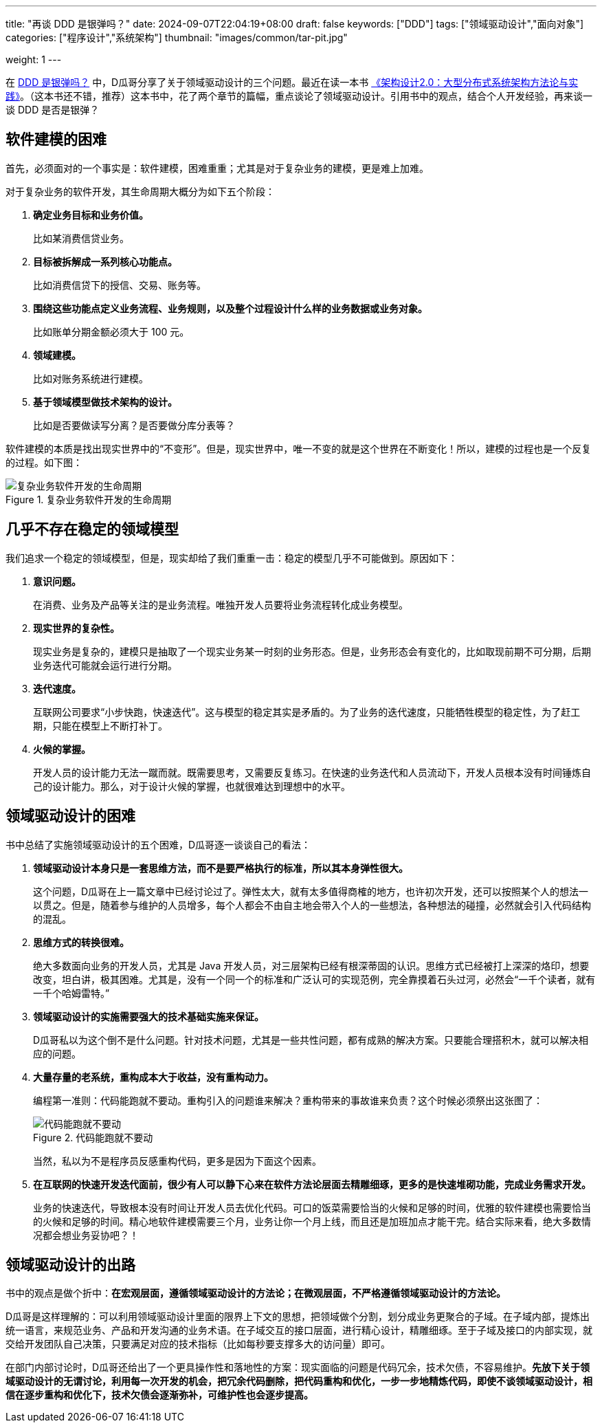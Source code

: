 ---
title: "再谈 DDD 是银弹吗？"
date: 2024-09-07T22:04:19+08:00
draft: false
keywords: ["DDD"]
tags: ["领域驱动设计","面向对象"]
categories: ["程序设计","系统架构"]
thumbnail: "images/common/tar-pit.jpg"

weight: 1
---

在 https://www.diguage.com/post/is-ddd-a-silver-bullet/[DDD 是银弹吗？^] 中，D瓜哥分享了关于领域驱动设计的三个问题。最近在读一本书 https://book.douban.com/subject/35731315/[《架构设计2.0：大型分布式系统架构方法论与实践》^]。（这本书还不错，推荐）这本书中，花了两个章节的篇幅，重点谈论了领域驱动设计。引用书中的观点，结合个人开发经验，再来谈一谈 DDD 是否是银弹？

== 软件建模的困难

首先，必须面对的一个事实是：软件建模，困难重重；尤其是对于复杂业务的建模，更是难上加难。

对于复杂业务的软件开发，其生命周期大概分为如下五个阶段：

. *确定业务目标和业务价值。*
+
比如某消费信贷业务。
+
. *目标被拆解成一系列核心功能点。*
+
比如消费信贷下的授信、交易、账务等。
+
. *围绕这些功能点定义业务流程、业务规则，以及整个过程设计什么样的业务数据或业务对象。*
+
比如账单分期金额必须大于 100 元。
+
. *领域建模。*
+
比如对账务系统进行建模。
+
. *基于领域模型做技术架构的设计。*
+
比如是否要做读写分离？是否要做分库分表等？

软件建模的本质是找出现实世界中的“不变形”。但是，现实世界中，唯一不变的就是这个世界在不断变化！所以，建模的过程也是一个反复的过程。如下图：

image::/images/develop/develop-lifecycle.svg[title="复杂业务软件开发的生命周期",alt="复杂业务软件开发的生命周期",{image_attr}]

== 几乎不存在稳定的领域模型

我们追求一个稳定的领域模型，但是，现实却给了我们重重一击：稳定的模型几乎不可能做到。原因如下：

. *意识问题。*
+
在消费、业务及产品等关注的是业务流程。唯独开发人员要将业务流程转化成业务模型。
+
. *现实世界的复杂性。*
+
现实业务是复杂的，建模只是抽取了一个现实业务某一时刻的业务形态。但是，业务形态会有变化的，比如取现前期不可分期，后期业务迭代可能就会运行进行分期。
+
. *迭代速度。*
+
互联网公司要求“小步快跑，快速迭代”。这与模型的稳定其实是矛盾的。为了业务的迭代速度，只能牺牲模型的稳定性，为了赶工期，只能在模型上不断打补丁。
+
. *火候的掌握。*
+
--
开发人员的设计能力无法一蹴而就。既需要思考，又需要反复练习。在快速的业务迭代和人员流动下，开发人员根本没有时间锤炼自己的设计能力。那么，对于设计火候的掌握，也就很难达到理想中的水平。
--


== 领域驱动设计的困难

书中总结了实施领域驱动设计的五个困难，D瓜哥逐一谈谈自己的看法：

. *领域驱动设计本身只是一套思维方法，而不是要严格执行的标准，所以其本身弹性很大。*
+
这个问题，D瓜哥在上一篇文章中已经讨论过了。弹性太大，就有太多值得商榷的地方，也许初次开发，还可以按照某个人的想法一以贯之。但是，随着参与维护的人员增多，每个人都会不由自主地会带入个人的一些想法，各种想法的碰撞，必然就会引入代码结构的混乱。
+
. *思维方式的转换很难。*
+
绝大多数面向业务的开发人员，尤其是 Java 开发人员，对三层架构已经有根深蒂固的认识。思维方式已经被打上深深的烙印，想要改变，坦白讲，极其困难。尤其是，没有一个同一个的标准和广泛认可的实现范例，完全靠摸着石头过河，必然会“一千个读者，就有一千个哈姆雷特。”
+
. *领域驱动设计的实施需要强大的技术基础实施来保证。*
+
D瓜哥私以为这个倒不是什么问题。针对技术问题，尤其是一些共性问题，都有成熟的解决方案。只要能合理搭积木，就可以解决相应的问题。
+
. *大量存量的老系统，重构成本大于收益，没有重构动力。*
+
--
编程第一准则：代码能跑就不要动。重构引入的问题谁来解决？重构带来的事故谁来负责？这个时候必须祭出这张图了：

image::/images/common/bug-code-run.jpeg[title="代码能跑就不要动",alt="代码能跑就不要动",{image_attr}]

当然，私以为不是程序员反感重构代码，更多是因为下面这个因素。
--
+
. *在互联网的快速开发迭代面前，很少有人可以静下心来在软件方法论层面去精雕细琢，更多的是快速堆砌功能，完成业务需求开发。*
+
--
业务的快速迭代，导致根本没有时间让开发人员去优化代码。可口的饭菜需要恰当的火候和足够的时间，优雅的软件建模也需要恰当的火候和足够的时间。精心地软件建模需要三个月，业务让你一个月上线，而且还是加班加点才能干完。结合实际来看，绝大多数情况都会想业务妥协吧？！
--

== 领域驱动设计的出路

书中的观点是做个折中：**在宏观层面，遵循领域驱动设计的方法论；在微观层面，不严格遵循领域驱动设计的方法论。**

D瓜哥是这样理解的：可以利用领域驱动设计里面的限界上下文的思想，把领域做个分割，划分成业务更聚合的子域。在子域内部，提炼出统一语言，来规范业务、产品和开发沟通的业务术语。在子域交互的接口层面，进行精心设计，精雕细琢。至于子域及接口的内部实现，就交给开发团队自己决策，只要满足对应的技术指标（比如每秒要支撑多大的访问量）即可。

在部门内部讨论时，D瓜哥还给出了一个更具操作性和落地性的方案：现实面临的问题是代码冗余，技术欠债，不容易维护。**先放下关于领域驱动设计的无谓讨论，利用每一次开发的机会，把冗余代码删除，把代码重构和优化，一步一步地精炼代码，即使不谈领域驱动设计，相信在逐步重构和优化下，技术欠债会逐渐弥补，可维护性也会逐步提高。**
